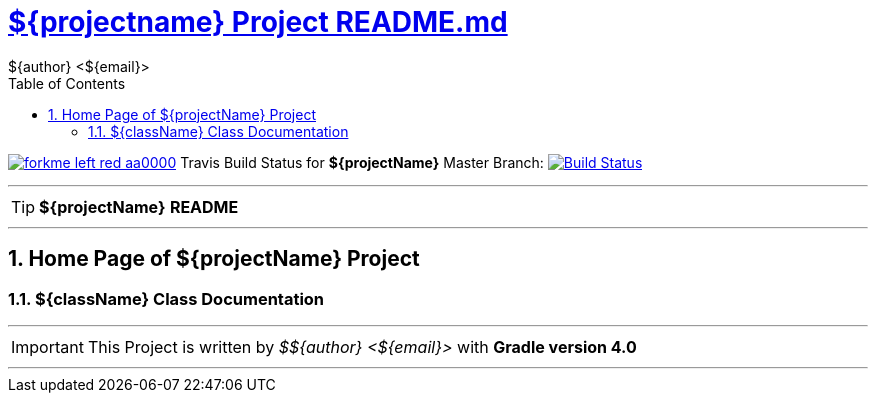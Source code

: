 = https://github.com/${githubuser}/${projectname}/blob/master/README.md[${projectname} Project README.md]
${author} <${email}>
:toc: right
:icons: font
:description: ${projectName} Project Builder Templates.
:keywords: git, github, gradle, groovy, project, builder, templates
:numbered:
:github_url: https://github.com/${gitHubUser}/${projectName}
:github_project_path: {github_url}/tree/master
:github_fork_badge: https://s3.amazonaws.com/github/ribbons/forkme_left_red_aa0000.png

[.badge]
image:{github_fork_badge}[link="{github_url}"] Travis Build Status for [red]*${projectName}* Master Branch: image:https://travis-ci.org/${gitHubUser}/${projectName}.svg?branch=master[Build Status,link=https://travis-ci.org/${gitHubUser}/${projectName}]


''''

TIP: [red]*${projectName}* *README*

''''

== Home Page of ${projectName} Project

=== ${className} Class Documentation

''''

IMPORTANT: This Project is written by _${author}_ with *Gradle version 4.0*

''''
